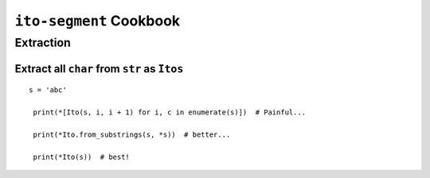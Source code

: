 ========================
``ito-segment`` Cookbook
========================

**********
Extraction
**********

Extract all ``char`` from ``str`` as ``Itos``
=============================================

::

 s = 'abc'
 
  print(*[Ito(s, i, i + 1) for i, c in enumerate(s)])  # Painful...

  print(*Ito.from_substrings(s, *s))  # better...

  print(*Ito(s))  # best!
